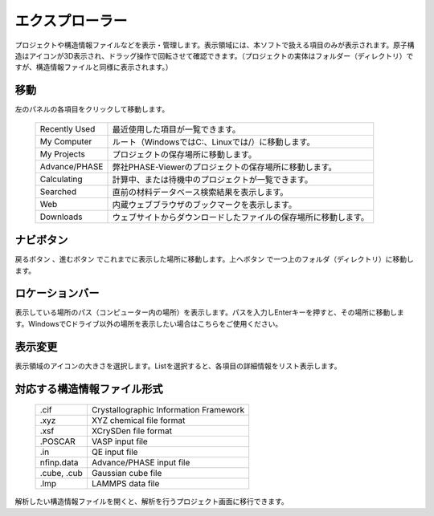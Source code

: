================
エクスプローラー
================

プロジェクトや構造情報ファイルなどを表示・管理します。表示領域には、本ソフトで扱える項目のみが表示されます。原子構造はアイコンが3D表示され、ドラッグ操作で回転させて確認できます。（プロジェクトの実体はフォルダー（ディレクトリ）ですが、構造情報ファイルと同様に表示されます。）

.. image:: /img/explorer.svg

移動
===================

左のパネルの各項目をクリックして移動します。

  +---------------+-----------------------------------------------------------------+
  | Recently Used | 最近使用した項目が一覧できます。                                |
  +---------------+-----------------------------------------------------------------+
  | My Computer   | ルート（WindowsではC:、Linuxでは/）に移動します。               |
  +---------------+-----------------------------------------------------------------+
  | My Projects   | プロジェクトの保存場所に移動します。                            |
  +---------------+-----------------------------------------------------------------+
  | Advance/PHASE | 弊社PHASE-Viewerのプロジェクトの保存場所に移動します。          |
  +---------------+-----------------------------------------------------------------+
  | Calculating   | 計算中、または待機中のプロジェクトが一覧できます。              |
  +---------------+-----------------------------------------------------------------+
  | Searched      | 直前の材料データベース検索結果を表示します。                    |
  +---------------+-----------------------------------------------------------------+
  | Web           | 内蔵ウェブブラウザのブックマークを表示します。                  |
  +---------------+-----------------------------------------------------------------+
  | Downloads     | ウェブサイトからダウンロードしたファイルの保存場所に移動します。|
  +---------------+-----------------------------------------------------------------+

ナビボタン
======================

戻るボタン |back| 、進むボタン |fwd| でこれまでに表示した場所に移動します。上へボタン |up| で一つ上のフォルダ（ディレクトリ）に移動します。

.. |back| image:: /img/back.png
.. |fwd| image:: /img/fwd.png
.. |up| image:: /img/up.png

ロケーションバー
======================

表示している場所のパス（コンピューター内の場所）を表示します。パスを入力しEnterキーを押すと、その場所に移動します。WindowsでCドライブ以外の場所を表示したい場合はこちらをご使用ください。

表示変更
======================

表示領域のアイコンの大きさを選択します。Listを選択すると、各項目の詳細情報をリスト表示します。


対応する構造情報ファイル形式
=================================

  +---------------+-----------------------------------------------------------------+
  | .cif          | Crystallographic Information Framework                          |
  +---------------+-----------------------------------------------------------------+
  | .xyz          | XYZ chemical file format                                        |
  +---------------+-----------------------------------------------------------------+
  | .xsf          | XCrySDen file format                                            |
  +---------------+-----------------------------------------------------------------+
  | .POSCAR       | VASP input file                                                 |
  +---------------+-----------------------------------------------------------------+
  | .in           | QE input file                                                   |
  +---------------+-----------------------------------------------------------------+
  | nfinp.data    | Advance/PHASE input file                                        |
  +---------------+-----------------------------------------------------------------+
  | .cube, .cub   | Gaussian cube file                                              |
  +---------------+-----------------------------------------------------------------+
  | .lmp          | LAMMPS data file                                                |
  +---------------+-----------------------------------------------------------------+

解析したい構造情報ファイルを開くと、解析を行うプロジェクト画面に移行できます。